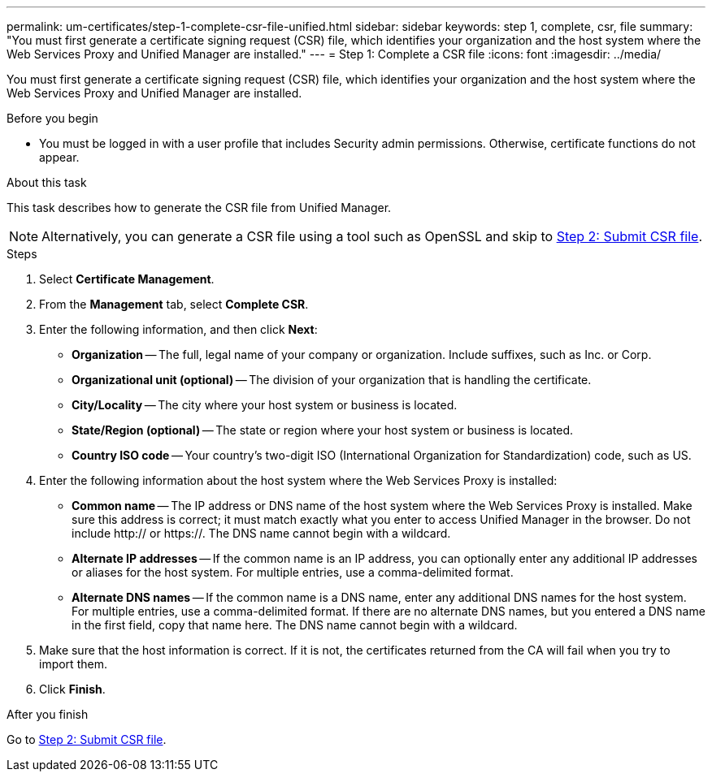---
permalink: um-certificates/step-1-complete-csr-file-unified.html
sidebar: sidebar
keywords: step 1, complete, csr, file
summary: "You must first generate a certificate signing request (CSR) file, which identifies your organization and the host system where the Web Services Proxy and Unified Manager are installed."
---
= Step 1: Complete a CSR file
:icons: font
:imagesdir: ../media/

[.lead]
You must first generate a certificate signing request (CSR) file, which identifies your organization and the host system where the Web Services Proxy and Unified Manager are installed.

.Before you begin

* You must be logged in with a user profile that includes Security admin permissions. Otherwise, certificate functions do not appear.

.About this task

This task describes how to generate the CSR file from Unified Manager.

[NOTE]
====
Alternatively, you can generate a CSR file using a tool such as OpenSSL and skip to xref:step-2-submit-csr-files-unified.adoc[Step 2: Submit CSR file].
====

.Steps

. Select *Certificate Management*.
. From the *Management* tab, select *Complete CSR*.
. Enter the following information, and then click *Next*:
 ** *Organization* -- The full, legal name of your company or organization. Include suffixes, such as Inc. or Corp.
 ** *Organizational unit (optional)* -- The division of your organization that is handling the certificate.
 ** *City/Locality* -- The city where your host system or business is located.
 ** *State/Region (optional)* -- The state or region where your host system or business is located.
 ** *Country ISO code* -- Your country's two-digit ISO (International Organization for Standardization) code, such as US.
. Enter the following information about the host system where the Web Services Proxy is installed:
 ** *Common name* -- The IP address or DNS name of the host system where the Web Services Proxy is installed. Make sure this address is correct; it must match exactly what you enter to access Unified Manager in the browser. Do not include http:// or https://. The DNS name cannot begin with a wildcard.
 ** *Alternate IP addresses* -- If the common name is an IP address, you can optionally enter any additional IP addresses or aliases for the host system. For multiple entries, use a comma-delimited format.
 ** *Alternate DNS names* -- If the common name is a DNS name, enter any additional DNS names for the host system. For multiple entries, use a comma-delimited format. If there are no alternate DNS names, but you entered a DNS name in the first field, copy that name here. The DNS name cannot begin with a wildcard.
. Make sure that the host information is correct. If it is not, the certificates returned from the CA will fail when you try to import them.
. Click *Finish*.

.After you finish

Go to xref:step-2-submit-csr-files-unified.adoc[Step 2: Submit CSR file].
